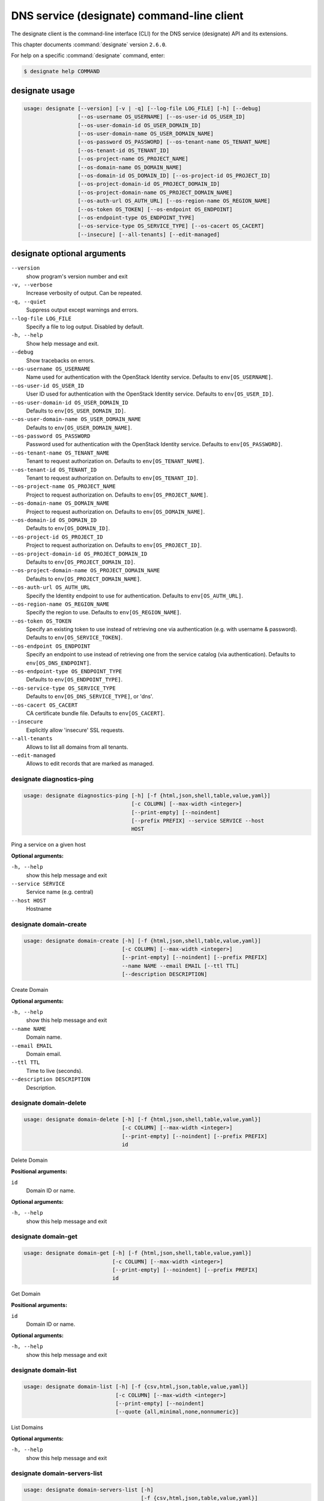 .. ###################################################
.. ##  WARNING  ######################################
.. ##############  WARNING  ##########################
.. ##########################  WARNING  ##############
.. ######################################  WARNING  ##
.. ###################################################
.. ###################################################
.. ##
.. This file is tool-generated. Do not edit manually.
.. http://docs.openstack.org/contributor-guide/
.. doc-tools/cli-reference.html
..                                                  ##
.. ##  WARNING  ######################################
.. ##############  WARNING  ##########################
.. ##########################  WARNING  ##############
.. ######################################  WARNING  ##
.. ###################################################

===========================================
DNS service (designate) command-line client
===========================================

The designate client is the command-line interface (CLI) for
the DNS service (designate) API and its extensions.

This chapter documents :command:`designate` version ``2.6.0``.

For help on a specific :command:`designate` command, enter:

.. code-block:: console

   $ designate help COMMAND

.. _designate_command_usage:

designate usage
~~~~~~~~~~~~~~~

.. code-block:: console

   usage: designate [--version] [-v | -q] [--log-file LOG_FILE] [-h] [--debug]
                    [--os-username OS_USERNAME] [--os-user-id OS_USER_ID]
                    [--os-user-domain-id OS_USER_DOMAIN_ID]
                    [--os-user-domain-name OS_USER_DOMAIN_NAME]
                    [--os-password OS_PASSWORD] [--os-tenant-name OS_TENANT_NAME]
                    [--os-tenant-id OS_TENANT_ID]
                    [--os-project-name OS_PROJECT_NAME]
                    [--os-domain-name OS_DOMAIN_NAME]
                    [--os-domain-id OS_DOMAIN_ID] [--os-project-id OS_PROJECT_ID]
                    [--os-project-domain-id OS_PROJECT_DOMAIN_ID]
                    [--os-project-domain-name OS_PROJECT_DOMAIN_NAME]
                    [--os-auth-url OS_AUTH_URL] [--os-region-name OS_REGION_NAME]
                    [--os-token OS_TOKEN] [--os-endpoint OS_ENDPOINT]
                    [--os-endpoint-type OS_ENDPOINT_TYPE]
                    [--os-service-type OS_SERVICE_TYPE] [--os-cacert OS_CACERT]
                    [--insecure] [--all-tenants] [--edit-managed]

.. _designate_command_options:

designate optional arguments
~~~~~~~~~~~~~~~~~~~~~~~~~~~~

``--version``
  show program's version number and exit

``-v, --verbose``
  Increase verbosity of output. Can be repeated.

``-q, --quiet``
  Suppress output except warnings and errors.

``--log-file LOG_FILE``
  Specify a file to log output. Disabled by default.

``-h, --help``
  Show help message and exit.

``--debug``
  Show tracebacks on errors.

``--os-username OS_USERNAME``
  Name used for authentication with the OpenStack
  Identity service. Defaults to ``env[OS_USERNAME]``.

``--os-user-id OS_USER_ID``
  User ID used for authentication with the OpenStack
  Identity service. Defaults to ``env[OS_USER_ID]``.

``--os-user-domain-id OS_USER_DOMAIN_ID``
  Defaults to ``env[OS_USER_DOMAIN_ID]``.

``--os-user-domain-name OS_USER_DOMAIN_NAME``
  Defaults to ``env[OS_USER_DOMAIN_NAME]``.

``--os-password OS_PASSWORD``
  Password used for authentication with the OpenStack
  Identity service. Defaults to ``env[OS_PASSWORD]``.

``--os-tenant-name OS_TENANT_NAME``
  Tenant to request authorization on. Defaults to
  ``env[OS_TENANT_NAME]``.

``--os-tenant-id OS_TENANT_ID``
  Tenant to request authorization on. Defaults to
  ``env[OS_TENANT_ID]``.

``--os-project-name OS_PROJECT_NAME``
  Project to request authorization on. Defaults to
  ``env[OS_PROJECT_NAME]``.

``--os-domain-name OS_DOMAIN_NAME``
  Project to request authorization on. Defaults to
  ``env[OS_DOMAIN_NAME]``.

``--os-domain-id OS_DOMAIN_ID``
  Defaults to ``env[OS_DOMAIN_ID]``.

``--os-project-id OS_PROJECT_ID``
  Project to request authorization on. Defaults to
  ``env[OS_PROJECT_ID]``.

``--os-project-domain-id OS_PROJECT_DOMAIN_ID``
  Defaults to ``env[OS_PROJECT_DOMAIN_ID]``.

``--os-project-domain-name OS_PROJECT_DOMAIN_NAME``
  Defaults to ``env[OS_PROJECT_DOMAIN_NAME]``.

``--os-auth-url OS_AUTH_URL``
  Specify the Identity endpoint to use for
  authentication. Defaults to ``env[OS_AUTH_URL]``.

``--os-region-name OS_REGION_NAME``
  Specify the region to use. Defaults to
  ``env[OS_REGION_NAME]``.

``--os-token OS_TOKEN``
  Specify an existing token to use instead of retrieving
  one via authentication (e.g. with username &
  password). Defaults to ``env[OS_SERVICE_TOKEN]``.

``--os-endpoint OS_ENDPOINT``
  Specify an endpoint to use instead of retrieving one
  from the service catalog (via authentication).
  Defaults to ``env[OS_DNS_ENDPOINT]``.

``--os-endpoint-type OS_ENDPOINT_TYPE``
  Defaults to ``env[OS_ENDPOINT_TYPE]``.

``--os-service-type OS_SERVICE_TYPE``
  Defaults to ``env[OS_DNS_SERVICE_TYPE]``, or 'dns'.

``--os-cacert OS_CACERT``
  CA certificate bundle file. Defaults to
  ``env[OS_CACERT]``.

``--insecure``
  Explicitly allow 'insecure' SSL requests.

``--all-tenants``
  Allows to list all domains from all tenants.

``--edit-managed``
  Allows to edit records that are marked as managed.

.. _designate_diagnostics-ping:

designate diagnostics-ping
--------------------------

.. code-block:: console

   usage: designate diagnostics-ping [-h] [-f {html,json,shell,table,value,yaml}]
                                     [-c COLUMN] [--max-width <integer>]
                                     [--print-empty] [--noindent]
                                     [--prefix PREFIX] --service SERVICE --host
                                     HOST

Ping a service on a given host

**Optional arguments:**

``-h, --help``
  show this help message and exit

``--service SERVICE``
  Service name (e.g. central)

``--host HOST``
  Hostname

.. _designate_domain-create:

designate domain-create
-----------------------

.. code-block:: console

   usage: designate domain-create [-h] [-f {html,json,shell,table,value,yaml}]
                                  [-c COLUMN] [--max-width <integer>]
                                  [--print-empty] [--noindent] [--prefix PREFIX]
                                  --name NAME --email EMAIL [--ttl TTL]
                                  [--description DESCRIPTION]

Create Domain

**Optional arguments:**

``-h, --help``
  show this help message and exit

``--name NAME``
  Domain name.

``--email EMAIL``
  Domain email.

``--ttl TTL``
  Time to live (seconds).

``--description DESCRIPTION``
  Description.

.. _designate_domain-delete:

designate domain-delete
-----------------------

.. code-block:: console

   usage: designate domain-delete [-h] [-f {html,json,shell,table,value,yaml}]
                                  [-c COLUMN] [--max-width <integer>]
                                  [--print-empty] [--noindent] [--prefix PREFIX]
                                  id

Delete Domain

**Positional arguments:**

``id``
  Domain ID or name.

**Optional arguments:**

``-h, --help``
  show this help message and exit

.. _designate_domain-get:

designate domain-get
--------------------

.. code-block:: console

   usage: designate domain-get [-h] [-f {html,json,shell,table,value,yaml}]
                               [-c COLUMN] [--max-width <integer>]
                               [--print-empty] [--noindent] [--prefix PREFIX]
                               id

Get Domain

**Positional arguments:**

``id``
  Domain ID or name.

**Optional arguments:**

``-h, --help``
  show this help message and exit

.. _designate_domain-list:

designate domain-list
---------------------

.. code-block:: console

   usage: designate domain-list [-h] [-f {csv,html,json,table,value,yaml}]
                                [-c COLUMN] [--max-width <integer>]
                                [--print-empty] [--noindent]
                                [--quote {all,minimal,none,nonnumeric}]

List Domains

**Optional arguments:**

``-h, --help``
  show this help message and exit

.. _designate_domain-servers-list:

designate domain-servers-list
-----------------------------

.. code-block:: console

   usage: designate domain-servers-list [-h]
                                        [-f {csv,html,json,table,value,yaml}]
                                        [-c COLUMN] [--max-width <integer>]
                                        [--print-empty] [--noindent]
                                        [--quote {all,minimal,none,nonnumeric}]
                                        id

List Domain Servers

**Positional arguments:**

``id``
  Domain ID or name.

**Optional arguments:**

``-h, --help``
  show this help message and exit

.. _designate_domain-update:

designate domain-update
-----------------------

.. code-block:: console

   usage: designate domain-update [-h] [-f {html,json,shell,table,value,yaml}]
                                  [-c COLUMN] [--max-width <integer>]
                                  [--print-empty] [--noindent] [--prefix PREFIX]
                                  [--name NAME] [--email EMAIL] [--ttl TTL]
                                  [--description DESCRIPTION | --no-description]
                                  id

Update Domain

**Positional arguments:**

``id``
  Domain ID or name.

**Optional arguments:**

``-h, --help``
  show this help message and exit

``--name NAME``
  Domain name.

``--email EMAIL``
  Domain email.

``--ttl TTL``
  Time to live (seconds).

``--description DESCRIPTION``
  Description.

``--no-description``

.. _designate_quota-get:

designate quota-get
-------------------

.. code-block:: console

   usage: designate quota-get [-h] [-f {html,json,shell,table,value,yaml}]
                              [-c COLUMN] [--max-width <integer>] [--print-empty]
                              [--noindent] [--prefix PREFIX]
                              tenant_id

Get Quota

**Positional arguments:**

``tenant_id``
  Tenant ID

**Optional arguments:**

``-h, --help``
  show this help message and exit

.. _designate_quota-reset:

designate quota-reset
---------------------

.. code-block:: console

   usage: designate quota-reset [-h] [-f {html,json,shell,table,value,yaml}]
                                [-c COLUMN] [--max-width <integer>]
                                [--print-empty] [--noindent] [--prefix PREFIX]
                                tenant_id

Reset Quota

**Positional arguments:**

``tenant_id``
  Tenant ID.

**Optional arguments:**

``-h, --help``
  show this help message and exit

.. _designate_quota-update:

designate quota-update
----------------------

.. code-block:: console

   usage: designate quota-update [-h] [-f {html,json,shell,table,value,yaml}]
                                 [-c COLUMN] [--max-width <integer>]
                                 [--print-empty] [--noindent] [--prefix PREFIX]
                                 [--domains DOMAINS]
                                 [--domain-recordsets DOMAIN_RECORDSETS]
                                 [--recordset-records RECORDSET_RECORDS]
                                 [--domain-records DOMAIN_RECORDS]
                                 [--api-export-size API_EXPORT_SIZE]
                                 tenant_id

Update Quota

**Positional arguments:**

``tenant_id``
  Tenant ID.

**Optional arguments:**

``-h, --help``
  show this help message and exit

``--domains DOMAINS``
  Allowed domains.

``--domain-recordsets DOMAIN_RECORDSETS``
  Allowed domain records.

``--recordset-records RECORDSET_RECORDS``
  Allowed recordset records.

``--domain-records DOMAIN_RECORDS``
  Allowed domain records.

``--api-export-size API_EXPORT_SIZE``
  Allowed zone export recordsets.

.. _designate_record-create:

designate record-create
-----------------------

.. code-block:: console

   usage: designate record-create [-h] [-f {html,json,shell,table,value,yaml}]
                                  [-c COLUMN] [--max-width <integer>]
                                  [--print-empty] [--noindent] [--prefix PREFIX]
                                  --name NAME --type TYPE --data DATA [--ttl TTL]
                                  [--priority PRIORITY]
                                  [--description DESCRIPTION]
                                  domain_id

Create Record

**Positional arguments:**

``domain_id``
  Domain ID or name.

**Optional arguments:**

``-h, --help``
  show this help message and exit

``--name NAME``
  Record (relative|absolute) name.

``--type TYPE``
  Record type.

``--data DATA``
  Record data.

``--ttl TTL``
  Record TTL.

``--priority PRIORITY``
  Record priority.

``--description DESCRIPTION``
  Description.

.. _designate_record-delete:

designate record-delete
-----------------------

.. code-block:: console

   usage: designate record-delete [-h] [-f {html,json,shell,table,value,yaml}]
                                  [-c COLUMN] [--max-width <integer>]
                                  [--print-empty] [--noindent] [--prefix PREFIX]
                                  domain_id id

Delete Record

**Positional arguments:**

``domain_id``
  Domain ID or name.

``id``
  Record ID.

**Optional arguments:**

``-h, --help``
  show this help message and exit

.. _designate_record-get:

designate record-get
--------------------

.. code-block:: console

   usage: designate record-get [-h] [-f {html,json,shell,table,value,yaml}]
                               [-c COLUMN] [--max-width <integer>]
                               [--print-empty] [--noindent] [--prefix PREFIX]
                               domain_id id

Get Record

**Positional arguments:**

``domain_id``
  Domain ID or name.

``id``
  Record ID.

**Optional arguments:**

``-h, --help``
  show this help message and exit

.. _designate_record-list:

designate record-list
---------------------

.. code-block:: console

   usage: designate record-list [-h] [-f {csv,html,json,table,value,yaml}]
                                [-c COLUMN] [--max-width <integer>]
                                [--print-empty] [--noindent]
                                [--quote {all,minimal,none,nonnumeric}]
                                domain_id

List Records

**Positional arguments:**

``domain_id``
  Domain ID or name.

**Optional arguments:**

``-h, --help``
  show this help message and exit

.. _designate_record-update:

designate record-update
-----------------------

.. code-block:: console

   usage: designate record-update [-h] [-f {html,json,shell,table,value,yaml}]
                                  [-c COLUMN] [--max-width <integer>]
                                  [--print-empty] [--noindent] [--prefix PREFIX]
                                  [--name NAME] [--type TYPE] [--data DATA]
                                  [--description DESCRIPTION | --no-description]
                                  [--ttl TTL | --no-ttl]
                                  [--priority PRIORITY | --no-priority]
                                  domain_id id

Update Record

**Positional arguments:**

``domain_id``
  Domain ID or name.

``id``
  Record ID.

**Optional arguments:**

``-h, --help``
  show this help message and exit

``--name NAME``
  Record name.

``--type TYPE``
  Record type.

``--data DATA``
  Record data.

``--description DESCRIPTION``
  Description.

``--no-description``

``--ttl TTL``
  Record time to live (seconds).

``--no-ttl``

``--priority PRIORITY``
  Record priority.

``--no-priority``

.. _designate_report-count-all:

designate report-count-all
--------------------------

.. code-block:: console

   usage: designate report-count-all [-h] [-f {html,json,shell,table,value,yaml}]
                                     [-c COLUMN] [--max-width <integer>]
                                     [--print-empty] [--noindent]
                                     [--prefix PREFIX]

Get count totals for all tenants, domains and records

**Optional arguments:**

``-h, --help``
  show this help message and exit

.. _designate_report-count-domains:

designate report-count-domains
------------------------------

.. code-block:: console

   usage: designate report-count-domains [-h]
                                         [-f {html,json,shell,table,value,yaml}]
                                         [-c COLUMN] [--max-width <integer>]
                                         [--print-empty] [--noindent]
                                         [--prefix PREFIX]

Get counts for total domains

**Optional arguments:**

``-h, --help``
  show this help message and exit

.. _designate_report-count-records:

designate report-count-records
------------------------------

.. code-block:: console

   usage: designate report-count-records [-h]
                                         [-f {html,json,shell,table,value,yaml}]
                                         [-c COLUMN] [--max-width <integer>]
                                         [--print-empty] [--noindent]
                                         [--prefix PREFIX]

Get counts for total records

**Optional arguments:**

``-h, --help``
  show this help message and exit

.. _designate_report-count-tenants:

designate report-count-tenants
------------------------------

.. code-block:: console

   usage: designate report-count-tenants [-h]
                                         [-f {html,json,shell,table,value,yaml}]
                                         [-c COLUMN] [--max-width <integer>]
                                         [--print-empty] [--noindent]
                                         [--prefix PREFIX]

Get counts for total tenants

**Optional arguments:**

``-h, --help``
  show this help message and exit

.. _designate_report-tenant-domains:

designate report-tenant-domains
-------------------------------

.. code-block:: console

   usage: designate report-tenant-domains [-h]
                                          [-f {csv,html,json,table,value,yaml}]
                                          [-c COLUMN] [--max-width <integer>]
                                          [--print-empty] [--noindent]
                                          [--quote {all,minimal,none,nonnumeric}]
                                          --report-tenant-id REPORT_TENANT_ID

Get a list of domains for given tenant

**Optional arguments:**

``-h, --help``
  show this help message and exit

``--report-tenant-id REPORT_TENANT_ID``
  The tenant_id being reported on.

.. _designate_report-tenants-all:

designate report-tenants-all
----------------------------

.. code-block:: console

   usage: designate report-tenants-all [-h] [-f {csv,html,json,table,value,yaml}]
                                       [-c COLUMN] [--max-width <integer>]
                                       [--print-empty] [--noindent]
                                       [--quote {all,minimal,none,nonnumeric}]

Get list of tenants and domain count for each

**Optional arguments:**

``-h, --help``
  show this help message and exit

.. _designate_server-create:

designate server-create
-----------------------

.. code-block:: console

   usage: designate server-create [-h] [-f {html,json,shell,table,value,yaml}]
                                  [-c COLUMN] [--max-width <integer>]
                                  [--print-empty] [--noindent] [--prefix PREFIX]
                                  --name NAME

Create Server

**Optional arguments:**

``-h, --help``
  show this help message and exit

``--name NAME``
  Server name.

.. _designate_server-delete:

designate server-delete
-----------------------

.. code-block:: console

   usage: designate server-delete [-h] [-f {html,json,shell,table,value,yaml}]
                                  [-c COLUMN] [--max-width <integer>]
                                  [--print-empty] [--noindent] [--prefix PREFIX]
                                  id

Delete Server

**Positional arguments:**

``id``
  Server ID.

**Optional arguments:**

``-h, --help``
  show this help message and exit

.. _designate_server-get:

designate server-get
--------------------

.. code-block:: console

   usage: designate server-get [-h] [-f {html,json,shell,table,value,yaml}]
                               [-c COLUMN] [--max-width <integer>]
                               [--print-empty] [--noindent] [--prefix PREFIX]
                               id

Get Server

**Positional arguments:**

``id``
  Server ID.

**Optional arguments:**

``-h, --help``
  show this help message and exit

.. _designate_server-list:

designate server-list
---------------------

.. code-block:: console

   usage: designate server-list [-h] [-f {csv,html,json,table,value,yaml}]
                                [-c COLUMN] [--max-width <integer>]
                                [--print-empty] [--noindent]
                                [--quote {all,minimal,none,nonnumeric}]

List Servers

**Optional arguments:**

``-h, --help``
  show this help message and exit

.. _designate_server-update:

designate server-update
-----------------------

.. code-block:: console

   usage: designate server-update [-h] [-f {html,json,shell,table,value,yaml}]
                                  [-c COLUMN] [--max-width <integer>]
                                  [--print-empty] [--noindent] [--prefix PREFIX]
                                  [--name NAME]
                                  id

Update Server

**Positional arguments:**

``id``
  Server ID.

**Optional arguments:**

``-h, --help``
  show this help message and exit

``--name NAME``
  Server name.

.. _designate_sync-all:

designate sync-all
------------------

.. code-block:: console

   usage: designate sync-all [-h] [-f {html,json,shell,table,value,yaml}]
                             [-c COLUMN] [--max-width <integer>] [--print-empty]
                             [--noindent] [--prefix PREFIX]

Sync Everything

**Optional arguments:**

``-h, --help``
  show this help message and exit

.. _designate_sync-domain:

designate sync-domain
---------------------

.. code-block:: console

   usage: designate sync-domain [-h] [-f {html,json,shell,table,value,yaml}]
                                [-c COLUMN] [--max-width <integer>]
                                [--print-empty] [--noindent] [--prefix PREFIX]
                                domain_id

Sync a single Domain

**Positional arguments:**

``domain_id``
  Domain ID

**Optional arguments:**

``-h, --help``
  show this help message and exit

.. _designate_sync-record:

designate sync-record
---------------------

.. code-block:: console

   usage: designate sync-record [-h] [-f {html,json,shell,table,value,yaml}]
                                [-c COLUMN] [--max-width <integer>]
                                [--print-empty] [--noindent] [--prefix PREFIX]
                                domain_id record_id

Sync a single Record

**Positional arguments:**

``domain_id``
  Domain ID

``record_id``
  Record ID

**Optional arguments:**

``-h, --help``
  show this help message and exit

.. _designate_touch-domain:

designate touch-domain
----------------------

.. code-block:: console

   usage: designate touch-domain [-h] [-f {html,json,shell,table,value,yaml}]
                                 [-c COLUMN] [--max-width <integer>]
                                 [--print-empty] [--noindent] [--prefix PREFIX]
                                 domain_id

Touch a single Domain

**Positional arguments:**

``domain_id``
  Domain ID

**Optional arguments:**

``-h, --help``
  show this help message and exit

